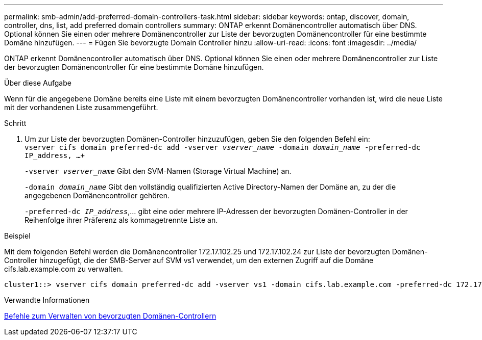 ---
permalink: smb-admin/add-preferred-domain-controllers-task.html 
sidebar: sidebar 
keywords: ontap, discover, domain, controller, dns, list, add preferred domain controllers 
summary: ONTAP erkennt Domänencontroller automatisch über DNS. Optional können Sie einen oder mehrere Domänencontroller zur Liste der bevorzugten Domänencontroller für eine bestimmte Domäne hinzufügen. 
---
= Fügen Sie bevorzugte Domain Controller hinzu
:allow-uri-read: 
:icons: font
:imagesdir: ../media/


[role="lead"]
ONTAP erkennt Domänencontroller automatisch über DNS. Optional können Sie einen oder mehrere Domänencontroller zur Liste der bevorzugten Domänencontroller für eine bestimmte Domäne hinzufügen.

.Über diese Aufgabe
Wenn für die angegebene Domäne bereits eine Liste mit einem bevorzugten Domänencontroller vorhanden ist, wird die neue Liste mit der vorhandenen Liste zusammengeführt.

.Schritt
. Um zur Liste der bevorzugten Domänen-Controller hinzuzufügen, geben Sie den folgenden Befehl ein: +
`vserver cifs domain preferred-dc add -vserver _vserver_name_ -domain _domain_name_ -preferred-dc IP_address, ...+`
+
`-vserver _vserver_name_` Gibt den SVM-Namen (Storage Virtual Machine) an.

+
`-domain _domain_name_` Gibt den vollständig qualifizierten Active Directory-Namen der Domäne an, zu der die angegebenen Domänencontroller gehören.

+
`-preferred-dc _IP_address_`,... gibt eine oder mehrere IP-Adressen der bevorzugten Domänen-Controller in der Reihenfolge ihrer Präferenz als kommagetrennte Liste an.



.Beispiel
Mit dem folgenden Befehl werden die Domänencontroller 172.17.102.25 und 172.17.102.24 zur Liste der bevorzugten Domänen-Controller hinzugefügt, die der SMB-Server auf SVM vs1 verwendet, um den externen Zugriff auf die Domäne cifs.lab.example.com zu verwalten.

[listing]
----
cluster1::> vserver cifs domain preferred-dc add -vserver vs1 -domain cifs.lab.example.com -preferred-dc 172.17.102.25,172.17.102.24
----
.Verwandte Informationen
xref:commands-manage-preferred-domain-controllers-reference.adoc[Befehle zum Verwalten von bevorzugten Domänen-Controllern]

